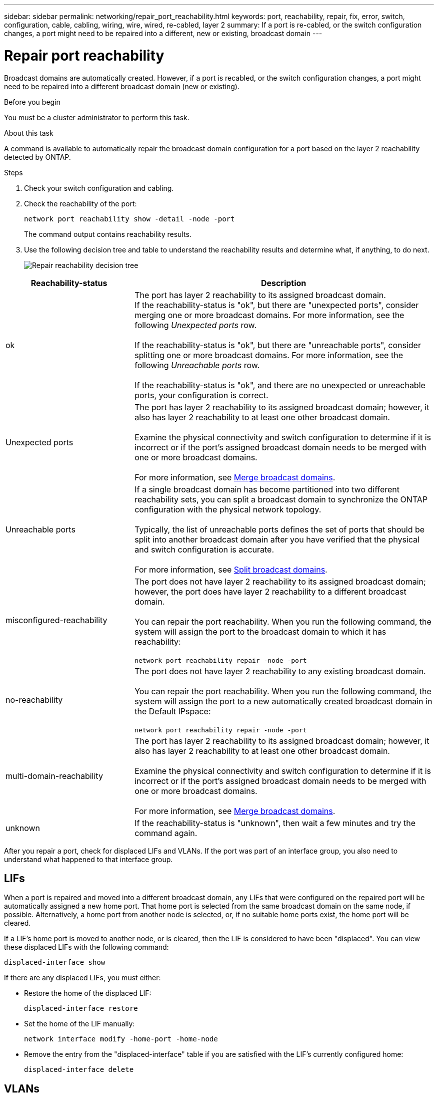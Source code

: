 ---
sidebar: sidebar
permalink: networking/repair_port_reachability.html
keywords: port, reachability, repair, fix, error, switch, configuration, cable, cabling, wiring, wire, wired, re-cabled, layer 2
summary: If a port is re-cabled, or the switch configuration changes, a port might need to be repaired into a different, new or existing, broadcast domain
---

= Repair port reachability
:hardbreaks:
:nofooter:
:icons: font
:linkattrs:
:imagesdir: ./media/

//
// This file was created with NDAC Version 2.0 (August 17, 2020)
//
// 2020-11-23 12:34:43.430554
//
// restructured: March 2021
//
[.lead]
Broadcast domains are automatically created. However, if a port is recabled, or the switch configuration changes, a port might need to be repaired into a different broadcast domain (new or existing).

.Before you begin

You must be a cluster administrator to perform this task.

.About this task

A command is available to automatically repair the broadcast domain configuration for a port based on the layer 2 reachability detected by ONTAP.

.Steps

. Check your switch configuration and cabling.
. Check the reachability of the port:
+
`network port reachability show -detail -node -port`
+
The command output contains reachability results.

. Use the following decision tree and table to understand the reachability results and determine what, if anything, to do next.
+
image:ontap_nm_image1.png[Repair reachability decision tree]

[cols="30,70"]
|===
|Reachability-status |Description

|ok
|The port has layer 2 reachability to its assigned broadcast domain.
If the reachability-status is "ok", but there are "unexpected ports", consider merging one or more broadcast domains. For more information, see the following _Unexpected ports_ row.

If the reachability-status is "ok", but there are "unreachable ports", consider splitting one or more broadcast domains. For more information, see the following _Unreachable ports_ row.

If the reachability-status is "ok", and there are no unexpected or unreachable ports, your configuration is correct.
|Unexpected ports
|The port has layer 2 reachability to its assigned broadcast domain; however, it also has layer 2 reachability to at least one other broadcast domain.

Examine the physical connectivity and switch configuration to determine if it is incorrect or if the port’s assigned broadcast domain needs to be merged with one or more broadcast domains.

For more information, see link:merge_broadcast_domains.html[Merge broadcast domains].
|Unreachable ports
|If a single broadcast domain has become partitioned into two different reachability sets, you can split a broadcast domain to synchronize the ONTAP configuration with the physical network topology.

Typically, the list of unreachable ports defines the set of ports that should be split into another broadcast domain after you have verified that the physical and switch configuration is accurate.

For more information, see link:split_broadcast_domains.html[Split broadcast domains].
|misconfigured-reachability
|The port does not have layer 2 reachability to its assigned broadcast domain; however, the port does have layer 2 reachability to a different broadcast domain.

You can repair the port reachability. When you run the following command, the system will assign the port to the broadcast domain to which it has reachability:

`network port reachability repair -node -port`
|no-reachability
|The port does not have layer 2 reachability to any existing broadcast domain.

You can repair the port reachability. When you run the following command, the system will assign the port to a new automatically created broadcast domain in the Default IPspace:

`network port reachability repair -node -port`
|multi-domain-reachability
|The port has layer 2 reachability to its assigned broadcast domain; however, it also has layer 2 reachability to at least one other broadcast domain.

Examine the physical connectivity and switch configuration to determine if it is incorrect or if the port’s assigned broadcast domain needs to be merged with one or more broadcast domains.

For more information, see link:merge_broadcast_domains.html[Merge broadcast domains].
|unknown
|If the reachability-status is "unknown", then wait a few minutes and try the command again.
|===

After you repair a port, check for displaced LIFs and VLANs. If the port was part of an interface group, you also need to understand what happened to that interface group.

== LIFs

When a port is repaired and moved into a different broadcast domain, any LIFs that were configured on the repaired port will be automatically assigned a new home port. That home port is selected from the same broadcast domain on the same node, if possible. Alternatively, a home port from another node is selected, or, if no suitable home ports exist, the home port will be cleared.

If a LIF’s home port is moved to another node, or is cleared, then the LIF is considered to have been "displaced". You can view these displaced LIFs with the following command:

`displaced-interface show`

If there are any displaced LIFs, you must either:

* Restore the home of the displaced LIF:
+
`displaced-interface restore`

* Set the home of the LIF manually:
+
`network interface modify -home-port -home-node`

* Remove the entry from the "displaced-interface" table if you are satisfied with the LIF’s currently configured home:
+
`displaced-interface delete`

== VLANs

If the repaired port had VLANs, those VLANs are automatically deleted but are also recorded as having been "displaced". You can view these displaced VLANs:

`displaced-vlans show`

If there are any displaced VLANs, you must either:

* Restore the VLANs to another port:
+
`displaced-vlans restore`

* Remove the entry from the "displaced-vlans" table:
+
`displaced-vlans delete`

== Interface groups

If the repaired port was part of an interface group, it is removed from that interface group. If it was the only member port assigned to the interface group, the interface group itself is removed.

.Related topics

link:verify_your_network_configuration_after_upgrading.html[Verify your network configuration after upgrading]

link:monitor_the_reachability_of_network_ports.html[Monitor the reachability of network ports]
